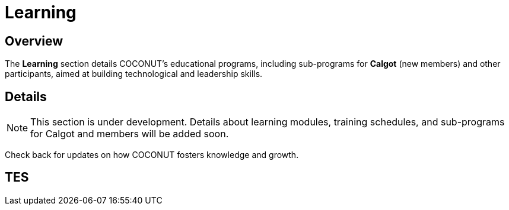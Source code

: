 = Learning
:navtitle: Learning
:description: Learning programs for COCONUT members and participants
:keywords: COCONUT, learning, calgot, education

== Overview
The *Learning* section details COCONUT's educational programs, including sub-programs for *Calgot* (new members) and other participants, aimed at building technological and leadership skills.

== Details
[NOTE]
This section is under development. Details about learning modules, training schedules, and sub-programs for Calgot and members will be added soon.

Check back for updates on how COCONUT fosters knowledge and growth.


== TES
